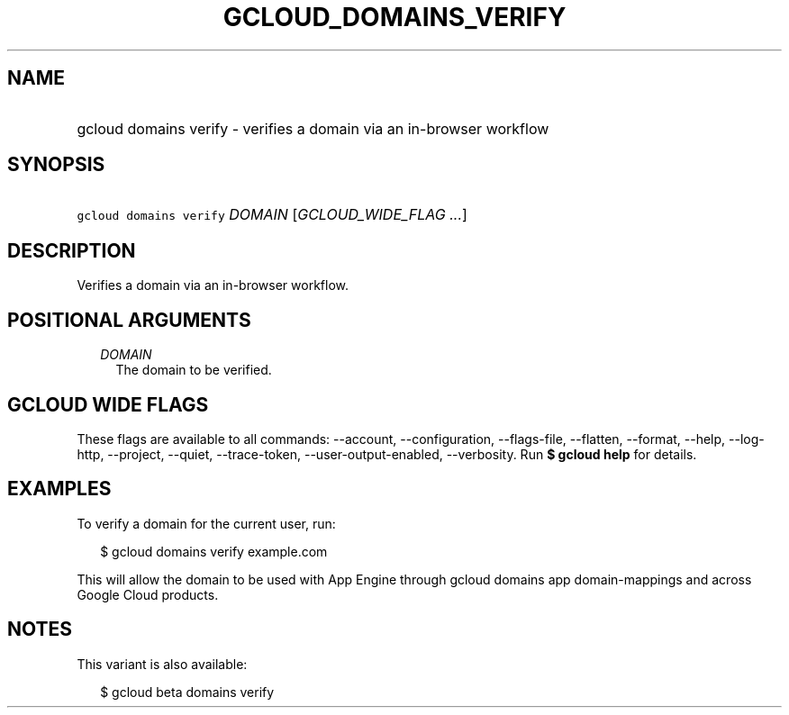
.TH "GCLOUD_DOMAINS_VERIFY" 1



.SH "NAME"
.HP
gcloud domains verify \- verifies a domain via an in\-browser workflow



.SH "SYNOPSIS"
.HP
\f5gcloud domains verify\fR \fIDOMAIN\fR [\fIGCLOUD_WIDE_FLAG\ ...\fR]



.SH "DESCRIPTION"

Verifies a domain via an in\-browser workflow.



.SH "POSITIONAL ARGUMENTS"

.RS 2m
.TP 2m
\fIDOMAIN\fR
The domain to be verified.


.RE
.sp

.SH "GCLOUD WIDE FLAGS"

These flags are available to all commands: \-\-account, \-\-configuration,
\-\-flags\-file, \-\-flatten, \-\-format, \-\-help, \-\-log\-http, \-\-project,
\-\-quiet, \-\-trace\-token, \-\-user\-output\-enabled, \-\-verbosity. Run \fB$
gcloud help\fR for details.



.SH "EXAMPLES"

To verify a domain for the current user, run:

.RS 2m
$ gcloud domains verify example.com
.RE

This will allow the domain to be used with App Engine through gcloud domains app
domain\-mappings and across Google Cloud products.



.SH "NOTES"

This variant is also available:

.RS 2m
$ gcloud beta domains verify
.RE

